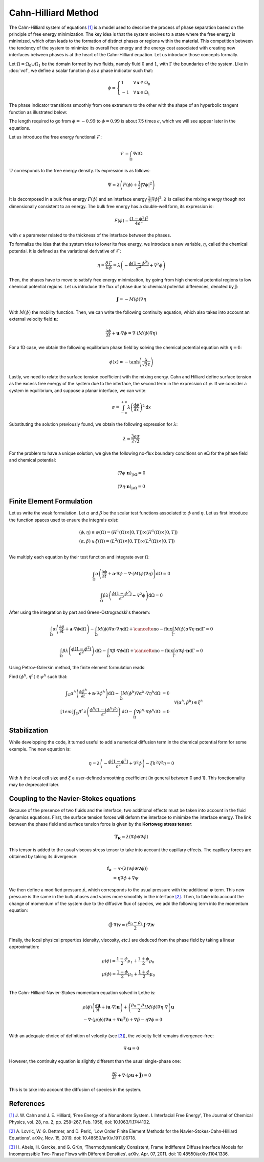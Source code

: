 ================================
Cahn-Hilliard Method
================================

  
The Cahn-Hilliard system of equations `[1] <https://dx.doi.org/10.1063/1.1744102>`_ is a model used to describe the process of phase separation based on the principle of free energy minimization. The key idea is that the system evolves to a state where the free energy is minimized, which often leads to the formation of distinct phases or regions within the material. This competition between the tendency of the system to minimize its overall free energy and the energy cost associated with creating new interfaces between phases is at the heart of the Cahn-Hilliard equation. Let us introduce those concepts formally.

Let :math:`\Omega = \Omega_0 \cup \Omega_1` be the domain formed by two fluids, namely fluid :math:`0` and :math:`1`, with :math:`\Gamma` the boundaries of the system. Like in :doc:`vof`, we define a scalar function :math:`\phi` as a phase indicator such that:

.. math::
  \phi =
  \begin{cases}
    1 \phantom{-} \quad \forall \mathbf{x} \in \Omega_0\\
    -1 \quad \forall \mathbf{x} \in \Omega_1
  \end{cases}
  
The phase indicator transitions smoothly from one extremum to the other with the shape of an hyperbolic tangent function as illustrated below: 

.. image:: images/tanh-solution.png
    :alt: Schematic
    :align: center
    :width: 600
    
The length required to go from :math:`\phi=-0.99` to :math:`\phi=0.99` is about 7.5 times :math:`\epsilon`, which we will see appear later in the equations.

Let us introduce the free energy functional :math:`\mathcal{F}`:

.. math::
  \mathcal{F} = \int_{\Omega} \Psi \mathrm{d}\Omega
  
:math:`\Psi` corresponds to the free energy density. Its expression is as follows:

.. math::
  \Psi = \lambda\left(F(\phi) + \frac{1}{2}|\nabla \phi|^2\right)
  
It is decomposed in a bulk free energy :math:`F(\phi)` and an interface energy :math:`\frac{1}{2}|\nabla \phi|^2`. :math:`\lambda` is called the mixing energy though not dimensionally consistent to an energy. The bulk free energy has a double-well form, its expression is:

.. math::
  F(\phi) = \frac{(1-\phi^2)^2}{4\epsilon^2}

with :math:`\epsilon` a parameter related to the thickness of the interface between the phases.
  
To formalize the idea that the system tries to lower its free energy, we introduce a new variable, :math:`\eta`, called the chemical potential. It is defined as the variational derivative of :math:`\mathcal{F}`:

.. math::
  \eta = \frac{\delta\mathcal{F}}{\delta\phi} = \lambda\left(-\frac{\phi(1-\phi^2)}{\epsilon^2} + \nabla^2\phi\right)
  
  
Then, the phases have to move to satisfy free energy minimization, by going from high chemical potential regions to low chemical potential regions. Let us introduce the flux of phase due to chemical potential differences, denoted by :math:`\mathbf{J}`:


.. math::
  \mathbf{J} = -M(\phi)\nabla\eta
   
With :math:`M(\phi)` the mobility function. Then, we can write the following continuity equation, which also takes into account an external velocity field :math:`\mathbf{u}`:

.. math::
  \frac{\partial \phi}{\partial t} + \mathbf{u}\cdot \nabla \phi = \nabla \cdot (M(\phi)\nabla \eta)
  
For a 1D case, we obtain the following equilibrium phase field by solving the chemical potential equation with :math:`\eta = 0`:

.. math::
  \phi(x) = -\tanh{\left(\frac{x}{\sqrt{2}\epsilon}\right)}
  
  
Lastly, we need to relate the surface tension coefficient with the mixing energy. Cahn and Hilliard define surface tension as the excess free energy of the system due to the interface, the second term in the expression of :math:`\psi`. If we consider a system in equilibrium, and suppose a planar interface, we can write:

.. math::
  \sigma = \int_{-\infty}^{+\infty}\lambda \left(\frac{\mathrm{d}\phi}{\mathrm{d}x}\right)^2 \mathrm{d}x
  
Substituting the solution previously found, we obtain the following expression for :math:`\lambda`:

.. math::
  \lambda = \frac{3\epsilon\sigma}{2\sqrt{2}}
  
For the problem to have a unique solution, we give the following no-flux boundary conditions on :math:`\partial \Omega` for the phase field and chemical potential:

.. math::
  (\nabla \phi \cdot\mathbf{n})_{| \partial \Omega} = 0
  
  (\nabla \eta \cdot \mathbf{n})_{| \partial \Omega} = 0

  
Finite Element Formulation
---------------------------

Let us write the weak formulation. Let :math:`\alpha` and :math:`\beta` be the scalar test functions associated to :math:`\phi` and :math:`\eta`. Let us first introduce the function spaces used to ensure the integrals exist:  

.. math::

  \begin{align}
  & (\phi, \eta) \in \psi(\Omega) = (H^1(\Omega)\times [0,T])\times (H^1(\Omega)\times [0,T])\\
  & (\alpha, \beta) \in \xi(\Omega) = (L^2(\Omega)\times [0,T]) \times (L^2(\Omega)\times [0,T])\\
  \end{align}


We multiply each equation by their test function and integrate over :math:`\Omega`:

.. math::
  \int_\Omega \alpha\left(\frac{\partial \phi}{\partial t} + \mathbf{a}\cdot \nabla \phi -\nabla \cdot (M(\phi)\nabla \eta)\right) \mathrm{d}\Omega = 0
  
  \int_\Omega \beta\lambda\left(\frac{\phi(1-\phi^2)}{\epsilon^2} - \nabla^2\phi\right)\mathrm{d}\Omega = 0
  
After using the integration by part and Green-Ostrogradski's theorem:

.. math::
  \int_\Omega \alpha\left(\frac{\partial \phi}{\partial t} + \mathbf{a}\cdot \nabla \phi\mathrm{d}\Omega\right) -\int_\Omega M(\phi) \nabla\alpha \cdot\nabla\eta \mathrm{d}\Omega + \cancelto{\mathrm{no-flux}}{\int_{\Gamma} M(\phi)\alpha \nabla \eta \cdot \mathbf{n} \mathrm{d}\Gamma} = 0
  
  \int_\Omega \beta\lambda\left(\frac{\phi(1-\phi^2)}{\epsilon^2}\right)\mathrm{d}\Omega - \int_\Omega \nabla \beta \cdot \nabla\phi\mathrm{d}\Omega + \cancelto{\mathrm{no-flux}}{\int_{\Gamma} \alpha \nabla \phi \cdot \mathbf{n} \mathrm{d}\Gamma} = 0
  
Using Petrov-Galerkin method, the finite element formulation reads:

Find :math:`(\phi^h,\eta^h) \in \psi^h` such that:
  
.. math::  
  \begin{array}{rl}
  \displaystyle \int_\Omega \alpha^h\left(\frac{\partial \phi^h}{\partial t} + \mathbf{a} \cdot \nabla \phi^h \right) \mathrm{d}\Omega - \int_\Omega M(\phi^h) \nabla \alpha^h \cdot \nabla \eta^h \mathrm{d}\Omega &= 0 \\[1em]
  \displaystyle \int_\Omega \beta^h \lambda \left( \frac{\phi^h(1-(\phi^h)^2)}{\epsilon^2} \right) \mathrm{d}\Omega - \int_\Omega \nabla \beta^h \cdot \nabla \phi^h \mathrm{d}\Omega &= 0 
  \end{array}
  \quad \forall (\alpha^h, \beta^h) \in \xi^h
  
Stabilization
---------------------------
   
While developping the code, it turned useful to add a numerical diffusion term in the chemical potential form for some example. The new equation is:

.. math::
  \eta = \lambda\left(-\frac{\phi(1-\phi^2)}{\epsilon^2} + \nabla^2\phi\right) - \xi h^2 \nabla^2 \eta = 0
  
With :math:`h` the local cell size and :math:`\xi` a user-defined smoothing coefficient (in general between 0 and 1). This fonctionnality may be deprecated later.

Coupling to the Navier-Stokes equations
----------------------------------------

Because of the presence of two fluids and the interface, two additional effects must be taken into account in the fluid dynamics equations. 
First, the surface tension forces will deform the interface to minimize the interface energy. The link between the phase field and surface tension force is given by the **Kortoweg stress tensor**:

.. math::
  \mathbf{T_K} = \lambda(\nabla \phi \otimes \nabla \phi) 
  
This tensor is added to the usual viscous stress tensor to take into account the capillary effects. The capillary forces are obtained by taking its divergence:

.. math::
  \begin{align}
   \mathbf{f_\sigma} & = \nabla \cdot (\lambda(\nabla \phi \otimes \nabla \phi))\\
  & = \eta\nabla\phi + \nabla\psi
  \end{align}
  
We then define a modified pressure :math:`\hat{p}`, which corresponds to the usual pressure with the additional :math:`\psi` term. This new pressure is the same in the bulk phases and varies more smoothly in the interface `[2] <https://doi.org/10.48550/arXiv.1911.06718>`_. 
Then, to take into account the change of momentum of the system due to the diffusive flux of species, we add the following term into the momentum equation:

.. math::
  (\mathbf{\tilde{J}}\cdot \nabla)\mathbf{v} = (\frac{\rho_0-\rho_1}{2}\mathbf{J}\cdot \nabla)\mathbf{v}
  
Finally, the local physical properties (density, viscosity, `etc`.)  are deduced from the phase field by taking a linear approximation:

.. math::
  \begin{align}
  &\rho(\phi) = \frac{1-\phi}{2}\rho_1 + \frac{1+\phi}{2}\rho_0 \\
  &\mu(\phi) = \frac{1-\phi}{2}\mu_1 + \frac{1+\phi}{2}\mu_0 \\
  \end{align}
  
The Cahn-Hilliard-Navier-Stokes momentum equation solved in Lethe is:

.. math::
  \begin{align}
  & \rho(\phi)\left(\frac{\partial\mathbf{u}}{\partial t} + (\mathbf{u}\cdot\nabla)\mathbf{u}\right) + \left(\frac{\rho_0-\rho_1}{2}M(\phi)\nabla\eta\cdot \nabla\right)\mathbf{u}  \\
   & - \nabla \cdot \left(\mu(\phi)(\nabla\mathbf{u} + \nabla\mathbf{u}^\mathbf{T})\right) + \nabla \hat{p} - \eta\nabla\phi = 0 \\
  \end{align}
  
With an adequate choice of definition of velocity (see `[3] <https://doi.org/10.48550/arXiv.1104.1336>`_), the velocity field remains divergence-free:

.. math::
  \nabla \cdot \mathbf{u} = 0
  
However, the continuity equation is slightly different than the usual single-phase one:

.. math::
  \frac{\partial\rho}{\partial t} + \nabla \cdot (\rho\mathbf{u} +\mathbf{\tilde{J}}) = 0
  
This is to take into account the diffusion of species in the system.
  
References
-----------

`[1] <https://dx.doi.org/10.1063/1.1744102>`_ J. W. Cahn and J. E. Hilliard, ‘Free Energy of a Nonuniform System. I. Interfacial Free Energy’, The Journal of Chemical Physics, vol. 28, no. 2, pp. 258–267, Feb. 1958, doi: 10.1063/1.1744102.


`[2] <https://doi.org/10.48550/arXiv.1911.06718>`_ A. Lovrić, W. G. Dettmer, and D. Perić, ‘Low Order Finite Element Methods for the Navier-Stokes-Cahn-Hilliard Equations’. arXiv, Nov. 15, 2019. doi: 10.48550/arXiv.1911.06718.


`[3] <https://doi.org/10.48550/arXiv.1104.1336>`_ H. Abels, H. Garcke, and G. Grün, ‘Thermodynamically Consistent, Frame Indifferent Diffuse Interface Models for Incompressible Two-Phase Flows with Different Densities’. arXiv, Apr. 07, 2011. doi: 10.48550/arXiv.1104.1336.













  

  

